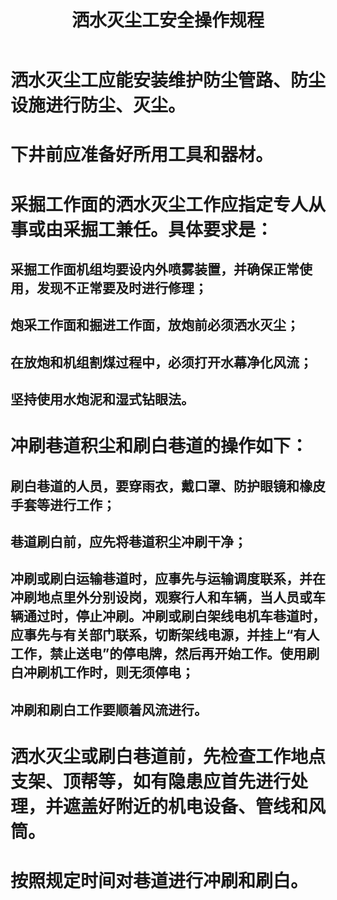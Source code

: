 :PROPERTIES:
:ID:       09a27d90-60dd-4f25-b889-55544e3f8687
:END:
#+title: 洒水灭尘工安全操作规程
* 洒水灭尘工应能安装维护防尘管路、防尘设施进行防尘、灭尘。
* 下井前应准备好所用工具和器材。
* 采掘工作面的洒水灭尘工作应指定专人从事或由采掘工兼任。具体要求是：
** 采掘工作面机组均要设内外喷雾装置，并确保正常使用，发现不正常要及时进行修理；
** 炮采工作面和掘进工作面，放炮前必须洒水灭尘；
** 在放炮和机组割煤过程中，必须打开水幕净化风流；
** 坚持使用水炮泥和湿式钻眼法。
* 冲刷巷道积尘和刷白巷道的操作如下：
** 刷白巷道的人员，要穿雨衣，戴口罩、防护眼镜和橡皮手套等进行工作；
** 巷道刷白前，应先将巷道积尘冲刷干净；
** 冲刷或刷白运输巷道时，应事先与运输调度联系，并在冲刷地点里外分别设岗，观察行人和车辆，当人员或车辆通过时，停止冲刷。冲刷或刷白架线电机车巷道时，应事先与有关部门联系，切断架线电源，并挂上“有人工作，禁止送电”的停电牌，然后再开始工作。使用刷白冲刷机工作时，则无须停电；
** 冲刷和刷白工作要顺着风流进行。
* 洒水灭尘或刷白巷道前，先检查工作地点支架、顶帮等，如有隐患应首先进行处理，并遮盖好附近的机电设备、管线和风筒。
* 按照规定时间对巷道进行冲刷和刷白。
